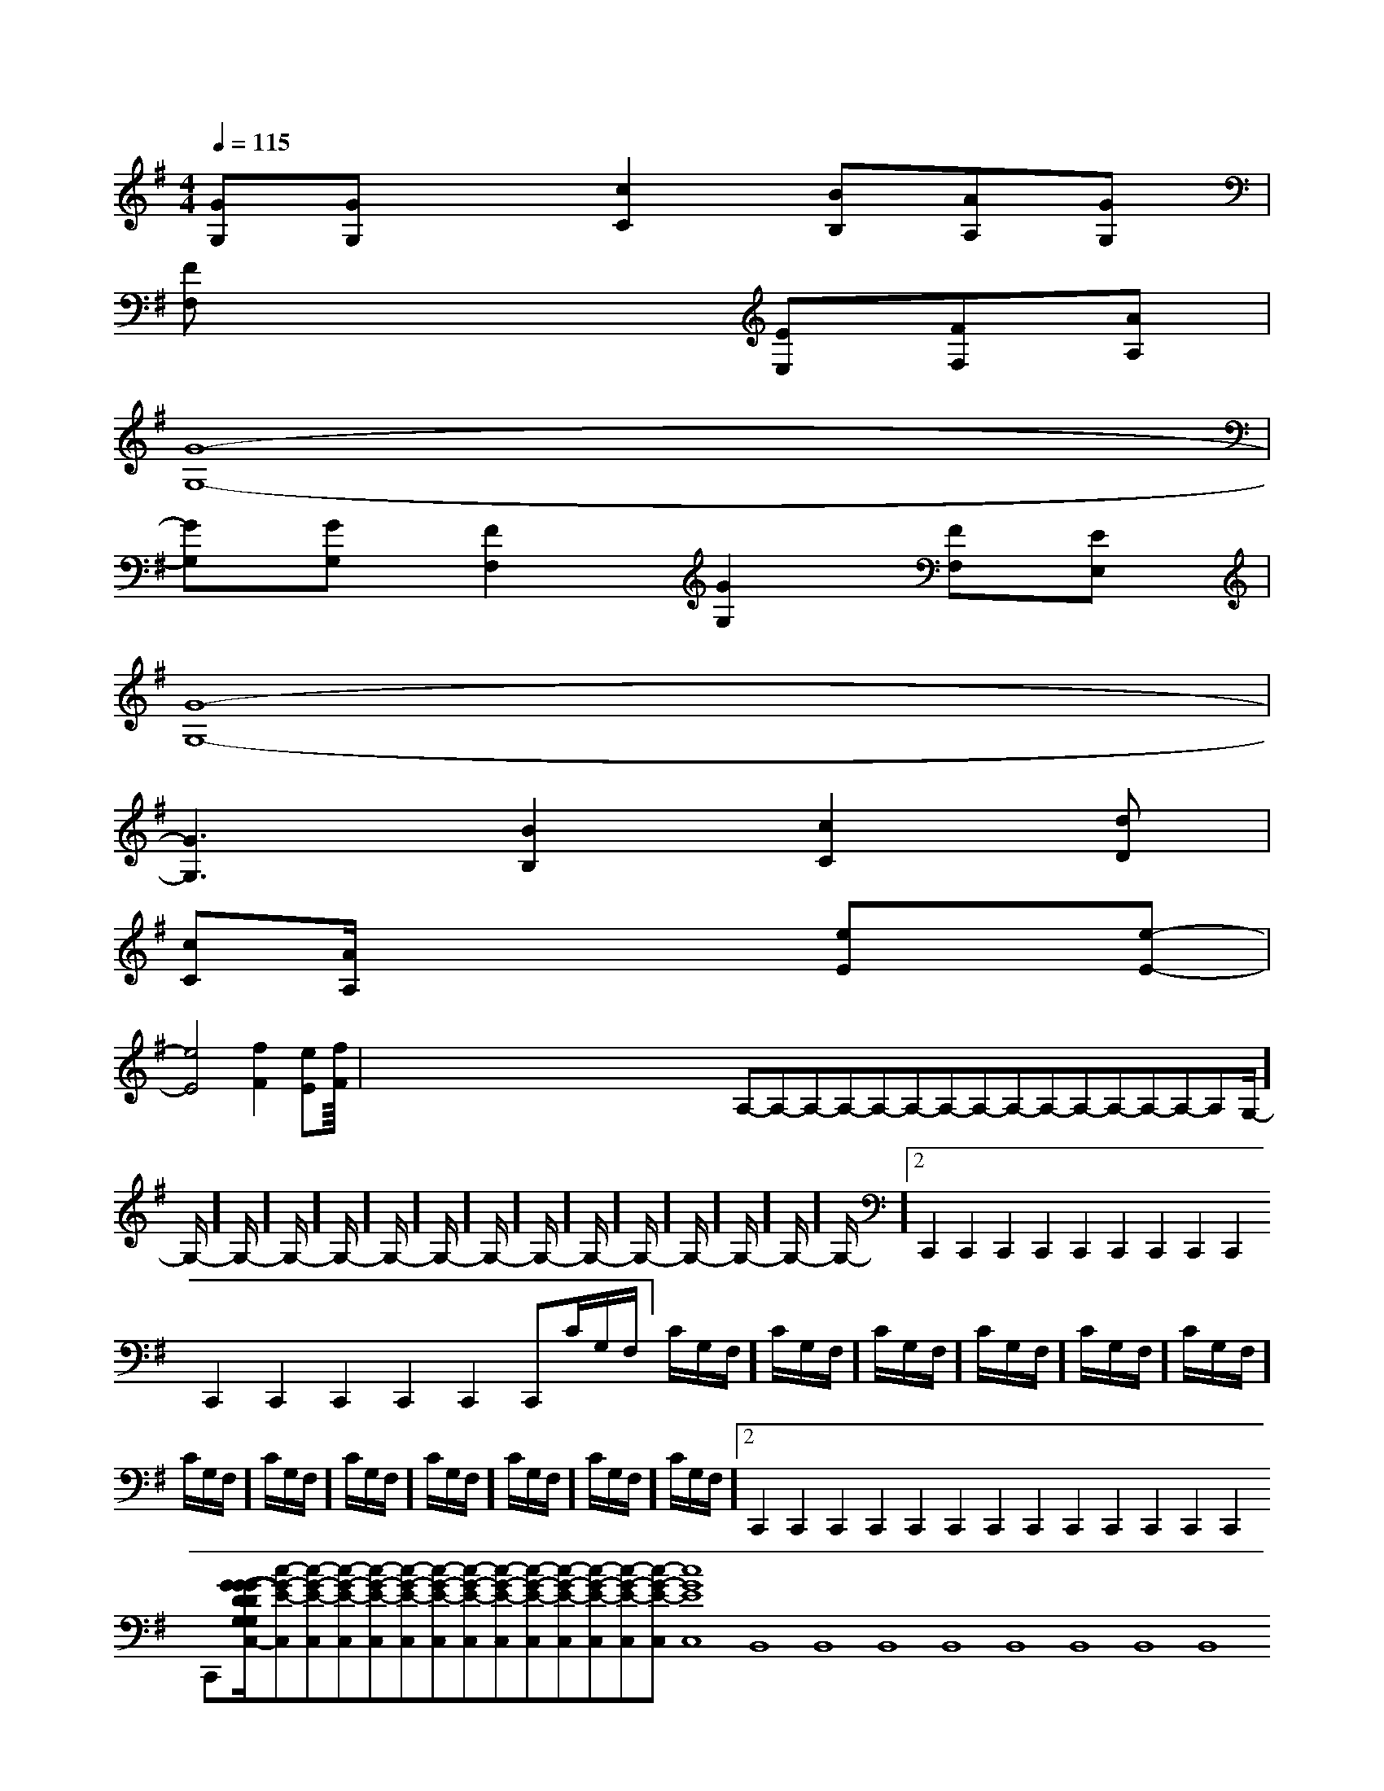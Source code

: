 X:1
T:
M:4/4
L:1/8
Q:1/4=115
K:G
%1sharps
%%MIDI program 0
V:1
%%MIDI program 0
[GG,][GG,]x[c2C2][BB,][AA,][GG,]|
[FF,]x4[EE,][FF,][AA,]|
[G8-G,8-]|
[GG,][GG,][F2F,2][G2G,2][FF,][EE,]|
[G8-G,8-]|
[G3G,3][B2B,2][c2C2][dD]|
[cC][A/2A,/2]x3x/2[eE]x[e-E-]|
[e4E4][f2F2][eE][fF]|<<<<<<<<<<<<<<x/2x/2x/2x/2x/2x/2x/2x/2x/2x/2x/2x/2x/2x/2x/2A,-A,-A,-A,-A,-A,-A,-A,-A,-A,-A,-A,-A,-A,-A,-G,/2-]G,/2-]G,/2-]G,/2-]G,/2-]G,/2-]G,/2-]G,/2-]G,/2-]G,/2-]G,/2-]G,/2-]G,/2-]G,/2-]G,/2-]2C,,2C,,2C,,2C,,2C,,2C,,2C,,2C,,2C,,2C,,2C,,2C,,2C,,2C,,2C,,C/2G,/2F,/2]C/2G,/2F,/2]C/2G,/2F,/2]C/2G,/2F,/2]C/2G,/2F,/2]C/2G,/2F,/2]C/2G,/2F,/2]C/2G,/2F,/2]C/2G,/2F,/2]C/2G,/2F,/2]C/2G,/2F,/2]C/2G,/2F,/2]C/2G,/2F,/2]C/2G,/2F,/2]2C,,2C,,2C,,2C,,2C,,2C,,2C,,2C,,2C,,2C,,2C,,2C,,2C,,2C,,[G/2-D/2-G,/2-[G/2-D/2-G,/2-[G/2-D/2-G,/2-[G/2-D/2-G,/2-[G/2-D/2-G,/2-[G/2-D/2-G,/2-[G/2-D/2-G,/2-[G/2-D/2-G,/2-[G/2-D/2-G,/2-[G/2-D/2-G,/2-[G/2-D/2-G,/2-[G/2-D/2-G,/2-[G/2-D/2-G,/2-[G/2-D/2-G,/2-[G/2-D/2-G,/2-[c-G-E-C,][c-G-E-C,][c-G-E-C,][c-G-E-C,][c-G-E-C,][c-G-E-C,][c-G-E-C,][c-G-E-C,][c-G-E-C,][c-G-E-C,][c-G-E-C,][c-G-E-C,][c-G-E-C,][c-G-E-C,][c-G-E-C,]8B,,8B,,8B,,8B,,8B,,8B,,8B,,8B,,8B,,8B,,8B,,8B,,8B,,8B,,[c-G-E-C,][c-G-E-C,][c-G-E-C,][c-G-E-C,][c-G-E-C,][c-G-E-C,][c-G-E-C,][c-G-E-C,][c-G-E-C,][c-G-E-C,][c-G-E-C,][c-G-E-C,][c-G-E-C,][c-G-E-C,]-G,-F,-]-G,-F,-]-G,-F,-]-G,-F,-]-G,-F,-]-G,-F,-]-G,-F,-]-G,-F,-]-G,-F,-]-G,-F,-]-G,-F,-]-G,-F,-]-G,-F,-]-G,-F,-]-G,-F,-]=G/2D/2=G/2D/2=G/2D/2=G/2D/2=G/2D/2=G/2D/2=G/2D/2=G/2D/2=G/2D/2=G/2D/2=G/2D/2=G/2D/2=G/2D/2=G/2D/2=G/2D/2E,F,E,F,E,F,E,F,E,F,E,F,E,F,E,F,E,F,E,F,E,F,E,F,E,F,E,F,E,F,[BFDF,][BFDF,][BFDF,][BFDF,][BFDF,][BFDF,][BFDF,][BFDF,][BFDF,][BFDF,][BFDF,][BFDF,][BFDF,][BFDF,][BFDF,][AECA,-][AECA,-][AECA,-][AECA,-][AECA,-][AECA,-][AECA,-][AECA,-][AECA,-][AECA,-][AECA,-][AECA,-][AECA,-][AECA,-][AECA,-][=G2D[=G2D[=G2D[=G2D[=G2D[=G2D[=G2D[=G2D[=G2D[=G2D[=G2D[=G2D[=G2D[=G2D[B,,/2E,,/2-][B,,/2E,,/2-][B,,/2E,,/2-][B,,/2E,,/2-][B,,/2E,,/2-][B,,/2E,,/2-][B,,/2E,,/2-][B,,/2E,,/2-][B,,/2E,,/2-][B,,/2E,,/2-][B,,/2E,,/2-][B,,/2E,,/2-][B,,/2E,,/2-][B,,/2E,,/2-]aaaaaaaaaaaaa
